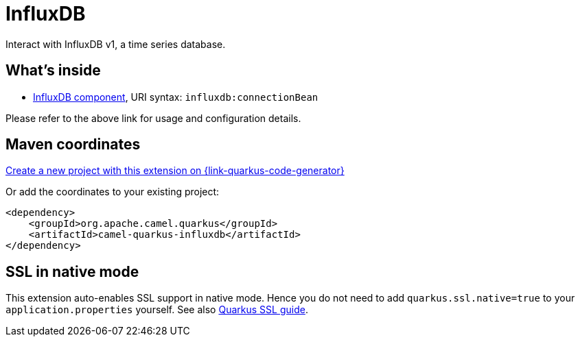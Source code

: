 // Do not edit directly!
// This file was generated by camel-quarkus-maven-plugin:update-extension-doc-page
[id="extensions-influxdb"]
= InfluxDB
:page-aliases: extensions/influxdb.adoc
:linkattrs:
:cq-artifact-id: camel-quarkus-influxdb
:cq-native-supported: true
:cq-status: Stable
:cq-status-deprecation: Stable
:cq-description: Interact with InfluxDB v1, a time series database.
:cq-deprecated: false
:cq-jvm-since: 1.0.0
:cq-native-since: 1.0.0

ifeval::[{doc-show-badges} == true]
[.badges]
[.badge-key]##JVM since##[.badge-supported]##1.0.0## [.badge-key]##Native since##[.badge-supported]##1.0.0##
endif::[]

Interact with InfluxDB v1, a time series database.

[id="extensions-influxdb-whats-inside"]
== What's inside

* xref:{cq-camel-components}::influxdb-component.adoc[InfluxDB component], URI syntax: `influxdb:connectionBean`

Please refer to the above link for usage and configuration details.

[id="extensions-influxdb-maven-coordinates"]
== Maven coordinates

https://{link-quarkus-code-generator}/?extension-search=camel-quarkus-influxdb[Create a new project with this extension on {link-quarkus-code-generator}, window="_blank"]

Or add the coordinates to your existing project:

[source,xml]
----
<dependency>
    <groupId>org.apache.camel.quarkus</groupId>
    <artifactId>camel-quarkus-influxdb</artifactId>
</dependency>
----
ifeval::[{doc-show-user-guide-link} == true]
Check the xref:user-guide/index.adoc[User guide] for more information about writing Camel Quarkus applications.
endif::[]

[id="extensions-influxdb-ssl-in-native-mode"]
== SSL in native mode

This extension auto-enables SSL support in native mode. Hence you do not need to add
`quarkus.ssl.native=true` to your `application.properties` yourself. See also
https://quarkus.io/guides/native-and-ssl[Quarkus SSL guide].

